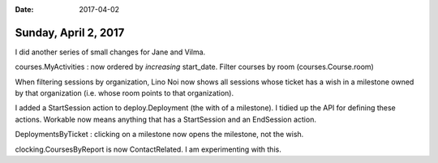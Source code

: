 :date: 2017-04-02

=====================
Sunday, April 2, 2017
=====================

I did another series of small changes for Jane and Vilma.

courses.MyActivities : now ordered by *increasing* start_date.
Filter courses by room (courses.Course.room)

When filtering sessions by organization, Lino Noi now shows all
sessions whose ticket has a wish in a milestone owned by that
organization (i.e. whose room points to that organization).

I added a StartSession action to deploy.Deployment (the with of a
milestone). I tidied up the API for defining these actions. Workable
now means anything that has a StartSession and an EndSession action. 

DeploymentsByTicket : clicking on a milestone now opens the milestone,
not the wish.

clocking.CoursesByReport is now ContactRelated.
I am experimenting with this.


